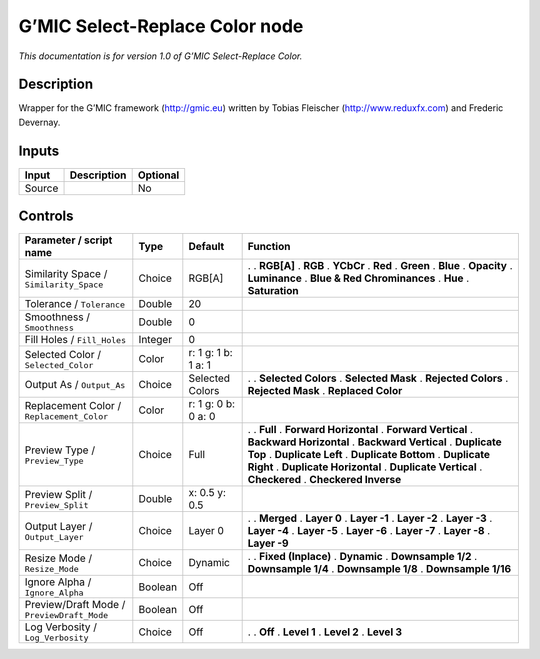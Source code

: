 .. _eu.gmic.SelectReplaceColor:

G’MIC Select-Replace Color node
===============================

*This documentation is for version 1.0 of G’MIC Select-Replace Color.*

Description
-----------

Wrapper for the G’MIC framework (http://gmic.eu) written by Tobias Fleischer (http://www.reduxfx.com) and Frederic Devernay.

Inputs
------

====== =========== ========
Input  Description Optional
====== =========== ========
Source             No
====== =========== ========

Controls
--------

.. tabularcolumns:: |>{\raggedright}p{0.2\columnwidth}|>{\raggedright}p{0.06\columnwidth}|>{\raggedright}p{0.07\columnwidth}|p{0.63\columnwidth}|

.. cssclass:: longtable

========================================== ======= =================== =============================
Parameter / script name                    Type    Default             Function
========================================== ======= =================== =============================
Similarity Space / ``Similarity_Space``    Choice  RGB[A]              .  
                                                                       . **RGB[A]**
                                                                       . **RGB**
                                                                       . **YCbCr**
                                                                       . **Red**
                                                                       . **Green**
                                                                       . **Blue**
                                                                       . **Opacity**
                                                                       . **Luminance**
                                                                       . **Blue & Red Chrominances**
                                                                       . **Hue**
                                                                       . **Saturation**
Tolerance / ``Tolerance``                  Double  20                   
Smoothness / ``Smoothness``                Double  0                    
Fill Holes / ``Fill_Holes``                Integer 0                    
Selected Color / ``Selected_Color``        Color   r: 1 g: 1 b: 1 a: 1  
Output As / ``Output_As``                  Choice  Selected Colors     .  
                                                                       . **Selected Colors**
                                                                       . **Selected Mask**
                                                                       . **Rejected Colors**
                                                                       . **Rejected Mask**
                                                                       . **Replaced Color**
Replacement Color / ``Replacement_Color``  Color   r: 1 g: 0 b: 0 a: 0  
Preview Type / ``Preview_Type``            Choice  Full                .  
                                                                       . **Full**
                                                                       . **Forward Horizontal**
                                                                       . **Forward Vertical**
                                                                       . **Backward Horizontal**
                                                                       . **Backward Vertical**
                                                                       . **Duplicate Top**
                                                                       . **Duplicate Left**
                                                                       . **Duplicate Bottom**
                                                                       . **Duplicate Right**
                                                                       . **Duplicate Horizontal**
                                                                       . **Duplicate Vertical**
                                                                       . **Checkered**
                                                                       . **Checkered Inverse**
Preview Split / ``Preview_Split``          Double  x: 0.5 y: 0.5        
Output Layer / ``Output_Layer``            Choice  Layer 0             .  
                                                                       . **Merged**
                                                                       . **Layer 0**
                                                                       . **Layer -1**
                                                                       . **Layer -2**
                                                                       . **Layer -3**
                                                                       . **Layer -4**
                                                                       . **Layer -5**
                                                                       . **Layer -6**
                                                                       . **Layer -7**
                                                                       . **Layer -8**
                                                                       . **Layer -9**
Resize Mode / ``Resize_Mode``              Choice  Dynamic             .  
                                                                       . **Fixed (Inplace)**
                                                                       . **Dynamic**
                                                                       . **Downsample 1/2**
                                                                       . **Downsample 1/4**
                                                                       . **Downsample 1/8**
                                                                       . **Downsample 1/16**
Ignore Alpha / ``Ignore_Alpha``            Boolean Off                  
Preview/Draft Mode / ``PreviewDraft_Mode`` Boolean Off                  
Log Verbosity / ``Log_Verbosity``          Choice  Off                 .  
                                                                       . **Off**
                                                                       . **Level 1**
                                                                       . **Level 2**
                                                                       . **Level 3**
========================================== ======= =================== =============================
